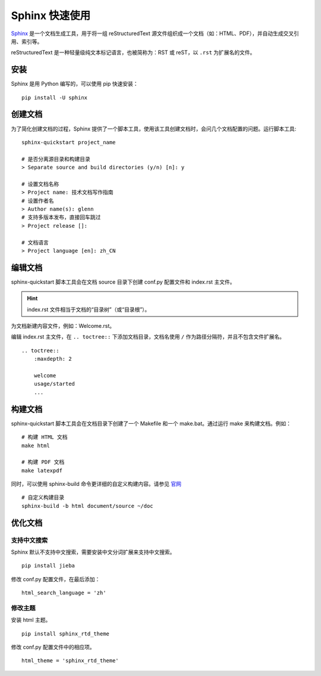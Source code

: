 Sphinx 快速使用
####################################

`Sphinx <https://www.sphinx-doc.org/en/master/index.html>`_ 是一个文档生成工具，用于将一组 reStructuredText 源文件组织成一个文档（如：HTML、PDF），并自动生成交叉引用、索引等。

reStructuredText 是一种轻量级纯文本标记语言，也被简称为：RST 或 reST，以 ``.rst`` 为扩展名的文件。

安装
************************************

Sphinx 是用 Python 编写的，可以使用 pip 快速安装：

::

    pip install -U sphinx

创建文档
************************************

为了简化创建文档的过程，Sphinx 提供了一个脚本工具，使用该工具创建文档时，会问几个文档配置的问题。运行脚本工具:

::

    sphinx-quickstart project_name

    # 是否分离源目录和构建目录
    > Separate source and build directories (y/n) [n]: y

    # 设置文档名称
    > Project name: 技术文档写作指南
    # 设置作者名
    > Author name(s): glenn
    # 支持多版本发布，直接回车跳过
    > Project release []:

    # 文档语言
    > Project language [en]: zh_CN

编辑文档
************************************

sphinx-quickstart 脚本工具会在文档 source 目录下创建 conf.py 配置文件和 index.rst 主文件。

.. hint::

    index.rst 文件相当于文档的“目录树”（或“目录根”）。


为文档新建内容文件，例如：Welcome.rst。

编辑 index.rst 主文件，在 ``.. toctree::`` 下添加文档目录，文档名使用 ``/`` 作为路径分隔符，并且不包含文件扩展名。

::

    .. toctree::
        :maxdepth: 2

        welcome
        usage/started
        ...

构建文档
************************************

sphinx-quickstart 脚本工具会在文档目录下创建了一个 Makefile 和一个 make.bat。通过运行 make 来构建文档。例如：

::

    # 构建 HTML 文档
    make html

    # 构建 PDF 文档
    make latexpdf

同时，可以使用 sphinx-build 命令更详细的自定义构建内容。请参见 `官网 <https://www.sphinx-doc.org/en/master/man/sphinx-build.html>`_

::

    # 自定义构建目录
    sphinx-build -b html document/source ~/doc


优化文档
************************************

支持中文搜索
====================================

Sphinx 默认不支持中文搜索，需要安装中文分词扩展来支持中文搜索。

::

    pip install jieba

修改 conf.py 配置文件，在最后添加：

::

    html_search_language = 'zh'

修改主题
====================================

安装 html 主题。

::

    pip install sphinx_rtd_theme

修改 conf.py 配置文件中的相应项。

::

    html_theme = 'sphinx_rtd_theme'
